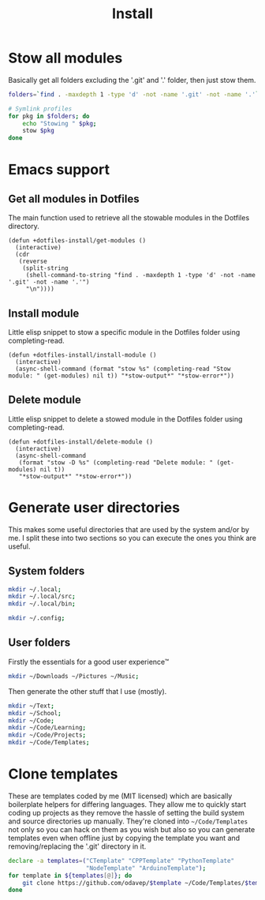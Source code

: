 #+TITLE: Install
#+PROPERTY: header-args(elisp) :tangle install.el :session install

* Stow all modules
Basically get all folders excluding the '.git' and '.' folder, then just stow them.
#+BEGIN_SRC sh
folders=`find . -maxdepth 1 -type 'd' -not -name '.git' -not -name '.'`;

# Symlink profiles
for pkg in $folders; do
	echo "Stowing " $pkg;
	stow $pkg
done
#+END_SRC
* Emacs support
** Get all modules in Dotfiles
The main function used to retrieve all the stowable modules in the Dotfiles directory.
#+BEGIN_SRC elisp
(defun +dotfiles-install/get-modules ()
  (interactive)
  (cdr
   (reverse
    (split-string
     (shell-command-to-string "find . -maxdepth 1 -type 'd' -not -name '.git' -not -name '.'")
     "\n"))))
#+END_SRC
** Install module
Little elisp snippet to stow a specific module in the Dotfiles folder using completing-read.
#+BEGIN_SRC elisp
(defun +dotfiles-install/install-module ()
  (interactive)
  (async-shell-command (format "stow %s" (completing-read "Stow module: " (get-modules) nil t)) "*stow-output*" "*stow-error*"))
#+END_SRC
** Delete module
Little elisp snippet to delete a stowed module in the Dotfiles folder using completing-read.
#+BEGIN_SRC elisp
(defun +dotfiles-install/delete-module ()
  (interactive)
  (async-shell-command
   (format "stow -D %s" (completing-read "Delete module: " (get-modules) nil t))
   "*stow-output*" "*stow-error*"))
#+END_SRC
* Generate user directories
This makes some useful directories that are used by the system and/or by me.
I split these into two sections so you can execute the ones you think are useful.
** System folders
#+BEGIN_SRC sh
mkdir ~/.local;
mkdir ~/.local/src;
mkdir ~/.local/bin;

mkdir ~/.config;
#+END_SRC
** User folders
Firstly the essentials for a good user experience™
#+BEGIN_SRC sh
mkdir ~/Downloads ~/Pictures ~/Music;
#+END_SRC

Then generate the other stuff that I use (mostly).
#+BEGIN_SRC sh
mkdir ~/Text;
mkdir ~/School;
mkdir ~/Code;
mkdir ~/Code/Learning;
mkdir ~/Code/Projects;
mkdir ~/Code/Templates;
#+END_SRC
* Clone templates
These are templates coded by me (MIT licensed) which are basically boilerplate helpers for differing languages.
They allow me to quickly start coding up projects as they remove the hassle of setting the build system and source directories up manually.
They're cloned into =~/Code/Templates= not only so you can hack on them as you wish but also so you can generate templates even when offline just by copying the template you want and removing/replacing the '.git' directory in it.

#+BEGIN_SRC sh
declare -a templates=("CTemplate" "CPPTemplate" "PythonTemplate"
					  "NodeTemplate" "ArduinoTemplate");
for template in ${templates[@]}; do
	git clone https://github.com/odavep/$template ~/Code/Templates/$template;
done
#+END_SRC
